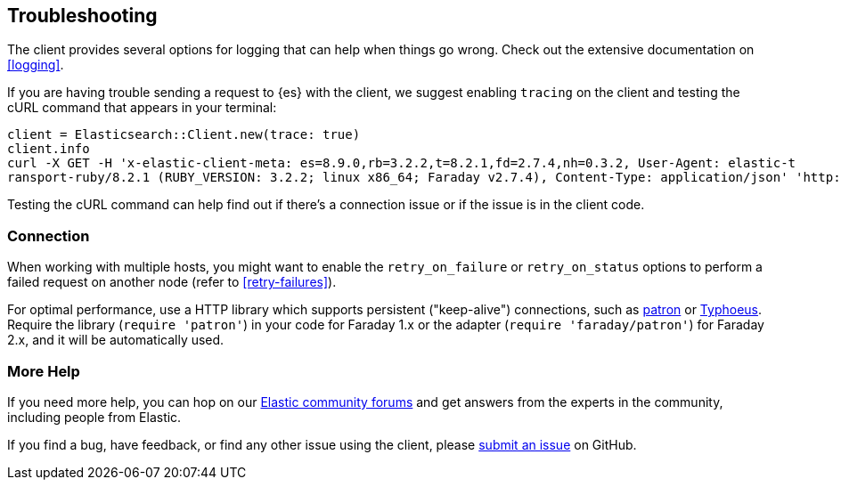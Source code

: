 [[troubleshooting]]
== Troubleshooting

The client provides several options for logging that can help when things go wrong. Check out the extensive documentation on <<logging>>.

If you are having trouble sending a request to {es} with the client, we suggest enabling `tracing` on the client and testing the cURL command that appears in your terminal:

[source,rb]
----------------------------
client = Elasticsearch::Client.new(trace: true)
client.info
curl -X GET -H 'x-elastic-client-meta: es=8.9.0,rb=3.2.2,t=8.2.1,fd=2.7.4,nh=0.3.2, User-Agent: elastic-t
ransport-ruby/8.2.1 (RUBY_VERSION: 3.2.2; linux x86_64; Faraday v2.7.4), Content-Type: application/json' 'http://localhost:9200//?pretty'
----------------------------

Testing the cURL command can help find out if there's a connection issue or if the issue is in the client code.

[discrete]
=== Connection
When working with multiple hosts, you might want to enable the `retry_on_failure` or `retry_on_status` options to perform a failed request on another node (refer to <<retry-failures>>).

For optimal performance, use a HTTP library which supports persistent ("keep-alive") connections, such as https://github.com/toland/patron[patron] or https://github.com/typhoeus/typhoeus[Typhoeus]. Require the library (`require 'patron'`) in your code for Faraday 1.x or the adapter (`require 'faraday/patron'`) for Faraday 2.x, and it will be automatically used.

[discrete]
=== More Help

If you need more help, you can hop on our https://discuss.elastic.co/[Elastic community forums] and get answers from the experts in the community, including people from Elastic.

If you find a bug, have feedback, or find any other issue using the client, please https://github.com/elastic/elasticsearch-ruby/issues/new/choose[submit an issue] on GitHub.
